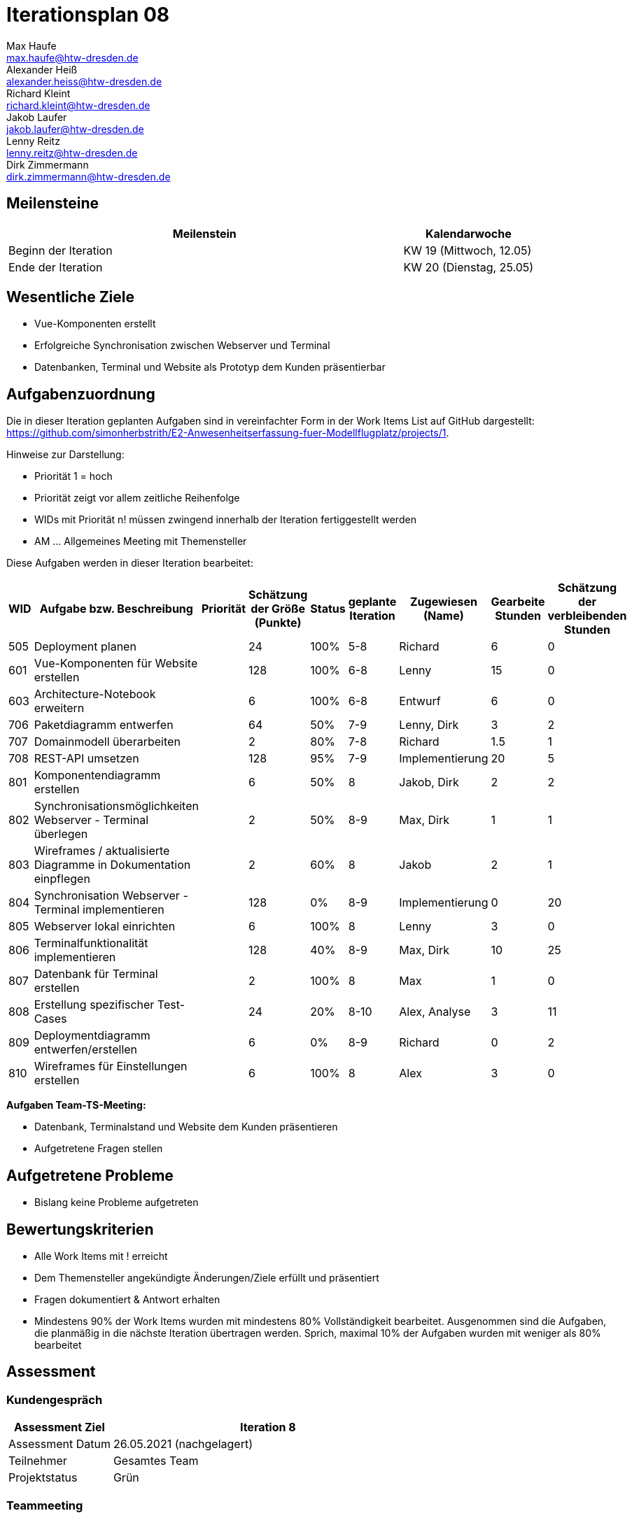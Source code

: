= Iterationsplan 08
Max Haufe <max.haufe@htw-dresden.de>; Alexander Heiß <alexander.heiss@htw-dresden.de>; Richard Kleint <richard.kleint@htw-dresden.de>; Jakob Laufer <jakob.laufer@htw-dresden.de>; Lenny Reitz <lenny.reitz@htw-dresden.de>; Dirk Zimmermann <dirk.zimmermann@htw-dresden.de>
// Platzhalter für weitere Dokumenten-Attribute

:imagesdir: {docs-project-management}/images/project_status

== Meilensteine
//Meilensteine zeigen den Ablauf der Iteration, wie z.B. den Beginn und das Ende, Zwischen-Meilensteine, Synchronisation mit anderen Teams, Demos usw.

[%header, cols="3,1"]
|===
| Meilenstein
| Kalendarwoche

| Beginn der Iteration | KW 19 (Mittwoch, 12.05)
| Ende der Iteration | KW 20 (Dienstag, 25.05)
|===


== Wesentliche Ziele
//Nennen Sie 1-5 wesentliche Ziele für die Iteration.

* Vue-Komponenten erstellt
* Erfolgreiche Synchronisation zwischen Webserver und Terminal
* Datenbanken, Terminal und Website als Prototyp dem Kunden präsentierbar

== Aufgabenzuordnung
//Dieser Abschnitt sollte einen Verweis auf die Work Items List enthalten, die die für diese Iteration vorgesehenen Aufgaben dokumentiert sowie die Zuordnung dieser Aufgaben zu Teammitgliedern. Alternativ können die Aufgaben für die Iteration und die Zuordnung zu Teammitgliedern in nachfolgender Tabelle dokumentiert werden - je nach dem, was einfacher für die Projektbeteiligten einfacher zu finden ist.

Die in dieser Iteration geplanten Aufgaben sind in vereinfachter Form in der Work Items List auf GitHub dargestellt: https://github.com/simonherbstrith/E2-Anwesenheitserfassung-fuer-Modellflugplatz/projects/1.

Hinweise zur Darstellung:

* Priorität 1 = hoch
* Priorität zeigt vor allem zeitliche Reihenfolge
* WIDs mit Priorität n! müssen zwingend innerhalb der Iteration fertiggestellt werden
* AM ... Allgemeines Meeting mit Themensteller

Diese Aufgaben werden in dieser Iteration bearbeitet:
[%header, cols="1,3,1,1,1,2,1,1,1"]
|===
|WID | Aufgabe bzw. Beschreibung | Priorität |Schätzung der Größe (Punkte) |Status |geplante Iteration | Zugewiesen (Name) | Gearbeite Stunden | Schätzung der verbleibenden Stunden

| 
505 | Deployment planen |  | 24 | 100% | 5-8 | Richard | 6 | 0 |

601 | Vue-Komponenten für Website erstellen |  | 128 | 100% | 6-8 | Lenny | 15 | 0 |

603 | Architecture-Notebook erweitern |  | 6 | 100% | 6-8 | Entwurf | 6 | 0 |

706 | Paketdiagramm entwerfen |  | 64 | 50% | 7-9 | Lenny, Dirk | 3 | 2 |

707 | Domainmodell überarbeiten |  | 2 | 80% | 7-8 | Richard | 1.5 | 1 |

708 | REST-API umsetzen |  | 128 | 95% | 7-9 | Implementierung | 20 | 5 |

801 | Komponentendiagramm erstellen |  | 6 | 50% | 8 | Jakob, Dirk | 2 | 2 |

802 | Synchronisationsmöglichkeiten Webserver - Terminal überlegen |  | 2 | 50% | 8-9 | Max, Dirk | 1 | 1 |

803 | Wireframes / aktualisierte Diagramme in Dokumentation einpflegen |  | 2 | 60% | 8 | Jakob | 2 | 1 |

804 | Synchronisation Webserver - Terminal implementieren |  | 128 | 0% | 8-9 | Implementierung | 0 | 20 |

805 | Webserver lokal einrichten |  | 6 | 100% | 8 | Lenny | 3 | 0 |

806 | Terminalfunktionalität implementieren |  | 128 | 40% | 8-9 | Max, Dirk | 10 | 25 |

807 | Datenbank für Terminal erstellen |  | 2 | 100% | 8 | Max | 1 | 0 |

808 | Erstellung spezifischer Test-Cases |  | 24 | 20% | 8-10 | Alex, Analyse | 3 | 11 |

809 | Deploymentdiagramm entwerfen/erstellen |  | 6 | 0% | 8-9 | Richard | 0 | 2 |

810 | Wireframes für Einstellungen erstellen |  | 6 | 100% | 8 | Alex | 3 | 0 |

|===

*Aufgaben Team-TS-Meeting:*

* Datenbank, Terminalstand und Website dem Kunden präsentieren
* Aufgetretene Fragen stellen

== Aufgetretene Probleme
//Optional: Führen Sie alle Probleme auf, die in dieser Iteration adressiert werden sollen. Aktualisieren Sie den Status, wenn neue Probleme bei den täglichen / regelmäßigen Abstimmungen berichtet werden.
* Bislang keine Probleme aufgetreten

//[%header, cols="2,1,3"]
//|===
//| Problem | Status | Notizen
//| x | x | x
//|===


== Bewertungskriterien
//Eine kurze Beschreibung, wie Erfüllung die o.g. Ziele bewertet werden sollen.
* Alle Work Items mit ! erreicht
* Dem Themensteller angekündigte Änderungen/Ziele erfüllt und präsentiert
* Fragen dokumentiert & Antwort erhalten
* Mindestens 90% der Work Items wurden mit mindestens 80% Vollständigkeit bearbeitet. Ausgenommen sind die Aufgaben, die planmäßig in die nächste Iteration übertragen werden. Sprich, maximal 10% der Aufgaben wurden mit weniger als 80% bearbeitet

//* 97% der Testfälle auf Systemebene sind erfolgreich.
//* Gemeinsame Inspektion des Iterations-Ergebnisses (Inkrement) mit den Abteilungen X und Y ergibt positive Rückmeldung.
//* Technische Präsentation / Demo erhält positive Rückmeldungen.


== Assessment
//In diesem Abschnitt werden die Ergebnisse und Maßnahmen der Bewertung erfasst und kommunziert. Die Bewertung wird üblicherweise am Ende jeder Iteration durchgeführt. Wenn Sie diese Bewertungen nicht machen, ist das Team möglicherweise nicht in der Lage, die eigene Arbeitsweise ("Way of Working") zu verbessern.

=== Kundengespräch

[%header, cols="1,3"]
|===
| Assessment Ziel | Iteration 8
| Assessment Datum | 26.05.2021 (nachgelagert)
| Teilnehmer | Gesamtes Team
| Projektstatus	| Grün
|===

=== Teammeeting

[%header, cols="1,3"]
|===
| Assessment Ziel | Iteration 7
| Assessment Datum | 12.05.2021
| Teilnehmer | Gesamtes Team
| Projektstatus	| Grün
|===

[%header, cols="1,3"]
|===
| Assessment Ziel | Iteration 3
| Assessment Datum | 19.04.2021
| Teilnehmer | Gesamtes Team
| Projektstatus	| Grün
|===

*Beurteilung im Vergleich zu den Zielen*

Es wurden alle Ziele erreicht.

//Die Wireframes wurden vollständig erstellt und wurden vom TS bis auf Kleinigkeiten akzeptiert. Die Use-Cases sowie der Bedienungsplan müssen gemäß der Problembeschreibung erneut bearbeteitet werden. Die System-Wide-Requirements sind in Ordnung und werden in die nächste Iteration übernommen.

*Geplante vs. erledigte Aufgaben*

Es wurden alle Bewertungskriterien erfüllt. Die Deployment-Planung wurde bereits eine Iteration früher als geplant fertiggstellt, ebenso die Vue-Komponenten und die Bearbeitung des Architecture Notebooks.

*Projektfortschritt*

Veranschaulichung des Projektfortschritts an einer graphischen Darstellung der erreichten Alphas im Essence-Modell durch den "Sim4Seed-Navigator":

.Projektfortschritt: Iteration 3
image::Iteration3.png[]

//* Andere Belange und Abweichungen
//Führen Sie weitere Themen auf, für die eine Bewertung durchgeführt wurde. Beispiele sind Finanzen, Zeitabweichungen oder Feedback von Stakeholdern, die nicht bereits an anderer Stelle dokumentiert wurden.
